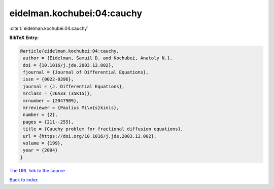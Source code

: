 eidelman.kochubei:04:cauchy
===========================

:cite:t:`eidelman.kochubei:04:cauchy`

**BibTeX Entry:**

.. code-block:: bibtex

   @article{eidelman.kochubei:04:cauchy,
    author = {Eidelman, Samuil D. and Kochubei, Anatoly N.},
    doi = {10.1016/j.jde.2003.12.002},
    fjournal = {Journal of Differential Equations},
    issn = {0022-0396},
    journal = {J. Differential Equations},
    mrclass = {26A33 (35K15)},
    mrnumber = {2047909},
    mrreviewer = {Paulius Mi\v{s}kinis},
    number = {2},
    pages = {211--255},
    title = {Cauchy problem for fractional diffusion equations},
    url = {https://doi.org/10.1016/j.jde.2003.12.002},
    volume = {199},
    year = {2004}
   }
`The URL link to the source <ttps://doi.org/10.1016/j.jde.2003.12.002}>`_


`Back to index <../By-Cite-Keys.html>`_

